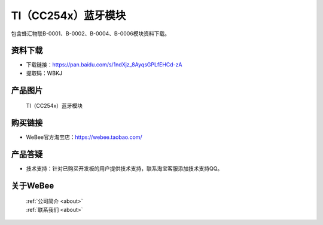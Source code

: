
TI（CC254x）蓝牙模块
==========================
	
包含蜂汇物联B-0001、B-0002、B-0004、B-0006模块资料下载。

资料下载
------------
- 下载链接：https://pan.baidu.com/s/1ndXjz_8AyqsGPLfEHCd-zA
- 提取码：WBKJ 

产品图片
------------

.. figure:: media/1.png

  TI（CC254x）蓝牙模块


购买链接
------------
- WeBee官方淘宝店：https://webee.taobao.com/


产品答疑
-------------
- 技术支持：针对已购买开发板的用户提供技术支持，联系淘宝客服添加技术支持QQ。


关于WeBee
--------------

  | :ref:`公司简介 <about>`  
  | :ref:`联系我们 <about>`
